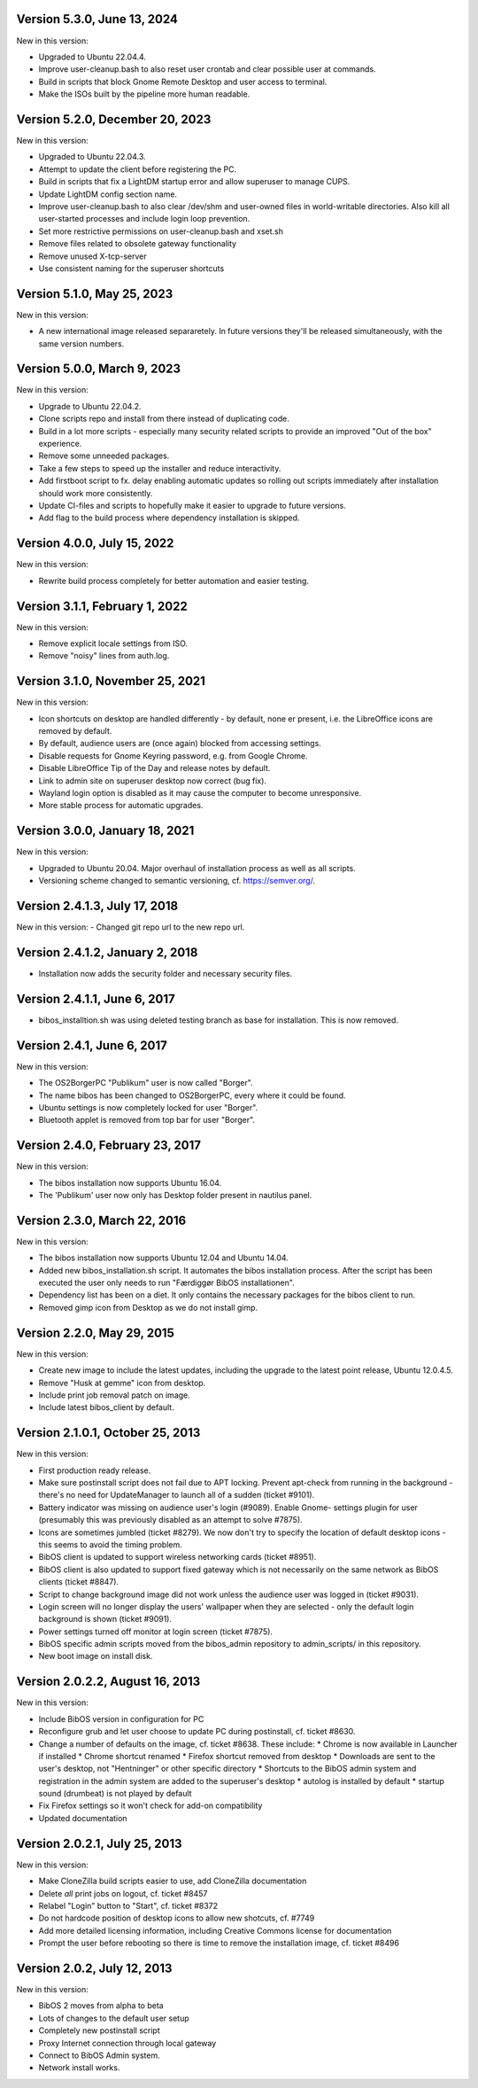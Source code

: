 Version 5.3.0, June 13, 2024
----------------------------

New in this version:

- Upgraded to Ubuntu 22.04.4.
- Improve user-cleanup.bash to also reset user crontab and clear possible user at commands.
- Build in scripts that block Gnome Remote Desktop and user access to terminal.
- Make the ISOs built by the pipeline more human readable.

Version 5.2.0, December 20, 2023
--------------------------------

New in this version:

- Upgraded to Ubuntu 22.04.3.
- Attempt to update the client before registering the PC.
- Build in scripts that fix a LightDM startup error and allow superuser to manage CUPS.
- Update LightDM config section name.
- Improve user-cleanup.bash to also clear /dev/shm and user-owned files in world-writable directories.
  Also kill all user-started processes and include login loop prevention.
- Set more restrictive permissions on user-cleanup.bash and xset.sh
- Remove files related to obsolete gateway functionality
- Remove unused X-tcp-server
- Use consistent naming for the superuser shortcuts

Version 5.1.0, May 25, 2023
---------------------------

New in this version:

- A new international image released separaretely.
  In future versions they'll be released simultaneously, with the same
  version numbers.

Version 5.0.0, March 9, 2023
----------------------------

New in this version:

- Upgrade to Ubuntu 22.04.2.
- Clone scripts repo and install from there instead of duplicating code.
- Build in a lot more scripts - especially many security related scripts
  to provide an improved "Out of the box" experience.
- Remove some unneeded packages.
- Take a few steps to speed up the installer and reduce interactivity.
- Add firstboot script to fx. delay enabling automatic updates so rolling
  out scripts immediately after installation should work more consistently.
- Update CI-files and scripts to hopefully make it easier to upgrade to
  future versions.
- Add flag to the build process where dependency installation is skipped.

Version 4.0.0, July 15, 2022
----------------------------

New in this version:

- Rewrite build process completely for better automation and easier testing.

Version 3.1.1, February 1, 2022
-------------------------------

New in this version:

- Remove explicit locale settings from ISO.
- Remove "noisy" lines from auth.log.

Version 3.1.0, November 25, 2021
--------------------------------

New in this version:

- Icon shortcuts on desktop are handled differently - by default, none er
  present, i.e. the LibreOffice icons are removed by default.
- By default, audience users are (once again) blocked from accessing
  settings.
- Disable requests for Gnome Keyring password, e.g. from Google Chrome.
- Disable LibreOffice Tip of the Day and release notes by default.
- Link to admin site on superuser desktop now correct (bug fix).
- Wayland login option is disabled as it may cause the computer to
  become unresponsive.
- More stable process for automatic upgrades.

Version 3.0.0, January 18, 2021
-------------------------------

New in this version:

- Upgraded to Ubuntu 20.04. Major overhaul of installation process as
  well as all scripts.
- Versioning scheme changed to semantic versioning, cf.
  https://semver.org/.

Version 2.4.1.3, July 17, 2018
------------------------------

New in this version:
- Changed git repo url to the new repo url.

Version 2.4.1.2, January 2, 2018
--------------------------------

- Installation now adds the security folder and necessary security files.

Version 2.4.1.1, June 6, 2017
-----------------------------

- bibos_installtion.sh was using deleted testing branch as base for installation. This is now removed.

Version 2.4.1, June 6, 2017
---------------------------

New in this version:

- The OS2BorgerPC "Publikum" user is now called "Borger".
- The name bibos has been changed to OS2BorgerPC, every where it could be found.
- Ubuntu settings is now completely locked for user "Borger".
- Bluetooth applet is removed from top bar for user "Borger". 

Version 2.4.0, February 23, 2017
--------------------------------

New in this version:

- The bibos installation now supports Ubuntu 16.04.
- The 'Publikum' user now only has Desktop folder present in nautilus panel.

Version 2.3.0, March 22, 2016
-----------------------------

New in this version:

- The bibos installation now supports Ubuntu 12.04 and Ubuntu 14.04.
- Added new bibos_installation.sh script. It automates the bibos installation
  process. After the script has been executed the user only needs to run
  "Færdiggør BibOS installationen".
- Dependency list has been on a diet. It only contains the necessary packages
  for the bibos client to run.
- Removed gimp icon from Desktop as we do not install gimp.

Version 2.2.0, May 29, 2015
---------------------------

New in this version:

- Create new image to include the latest updates, including the upgrade
  to the latest point release, Ubuntu 12.0.4.5.
- Remove "Husk at gemme" icon from desktop.
- Include print job removal patch on image.
- Include latest bibos_client by default.

Version 2.1.0.1, October 25, 2013
---------------------------------

New in this version:

- First production ready release.
- Make sure postinstall script does not fail due to APT locking. Prevent
  apt-check from running in the background - there's no need for UpdateManager
  to launch all of a sudden (ticket #9101).
- Battery indicator was missing on audience user's login (#9089). Enable Gnome-
  settings plugin for user (presumably this was previously disabled as an
  attempt to solve #7875).
- Icons are sometimes jumbled (ticket #8279). We now don't try to specify the
  location of default desktop icons - this seems to avoid the timing problem.
- BibOS client is updated to support wireless networking cards (ticket #8951).
- BibOS client is also updated to support fixed gateway which is not
  necessarily on the same network as BibOS clients (ticket #8847).
- Script to change background image did not work unless the audience user was
  logged in (ticket #9031).
- Login screen will no longer display the users' wallpaper when they are
  selected - only the default login background is shown (ticket #9091).
- Power settings turned off monitor at login screen (ticket #7875).
- BibOS specific admin scripts moved from the bibos_admin repository to
  admin_scripts/ in this repository.
- New boot image on install disk.

Version 2.0.2.2, August 16, 2013
--------------------------------

New in this version:

- Include BibOS version in configuration for PC
- Reconfigure grub and let user choose to update PC during postinstall, cf.
  ticket #8630.
- Change a number of defaults on the image, cf. ticket #8638. These include:
  * Chrome is now available in Launcher if installed
  * Chrome shortcut renamed
  * Firefox shortcut removed from desktop
  * Downloads are sent to the user's desktop, not "Hentninger" or other specific directory
  * Shortcuts to the BibOS admin system and registration in the admin system are added to the superuser's desktop
  * autolog is installed by default
  * startup sound (drumbeat) is not played by default
- Fix Firefox settings so it won't check for add-on compatibility
- Updated documentation

Version 2.0.2.1, July 25, 2013
------------------------------

New in this version:

- Make CloneZilla build scripts easier to use, add CloneZilla documentation
- Delete *all* print jobs on logout, cf. ticket #8457
- Relabel "Login" button to "Start", cf. ticket #8372
- Do not hardcode position of desktop icons to allow new shotcuts, cf. #7749
- Add more detailed licensing information, including Creative Commons license
  for documentation
- Prompt the user before rebooting so there is time to remove the installation
  image, cf. ticket #8496

Version 2.0.2, July 12, 2013
----------------------------

New in this version:

- BibOS 2 moves from alpha to beta
- Lots of changes to the default user setup
- Completely new postinstall script
- Proxy Internet connection through local gateway
- Connect to BibOS Admin system.
- Network install works.
